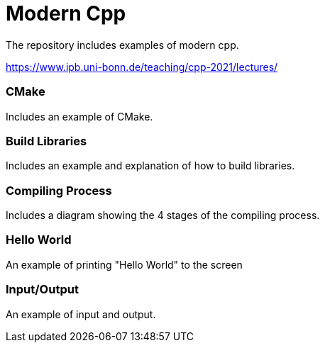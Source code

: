 = Modern Cpp

The repository includes examples of modern cpp.

https://www.ipb.uni-bonn.de/teaching/cpp-2021/lectures/

=== CMake

Includes an example of CMake.

=== Build Libraries

Includes an example and explanation of how to build libraries.

=== Compiling Process

Includes a diagram showing the 4 stages of the compiling process.

=== Hello World

An example of printing "Hello World" to the screen

=== Input/Output

An example of input and output.
